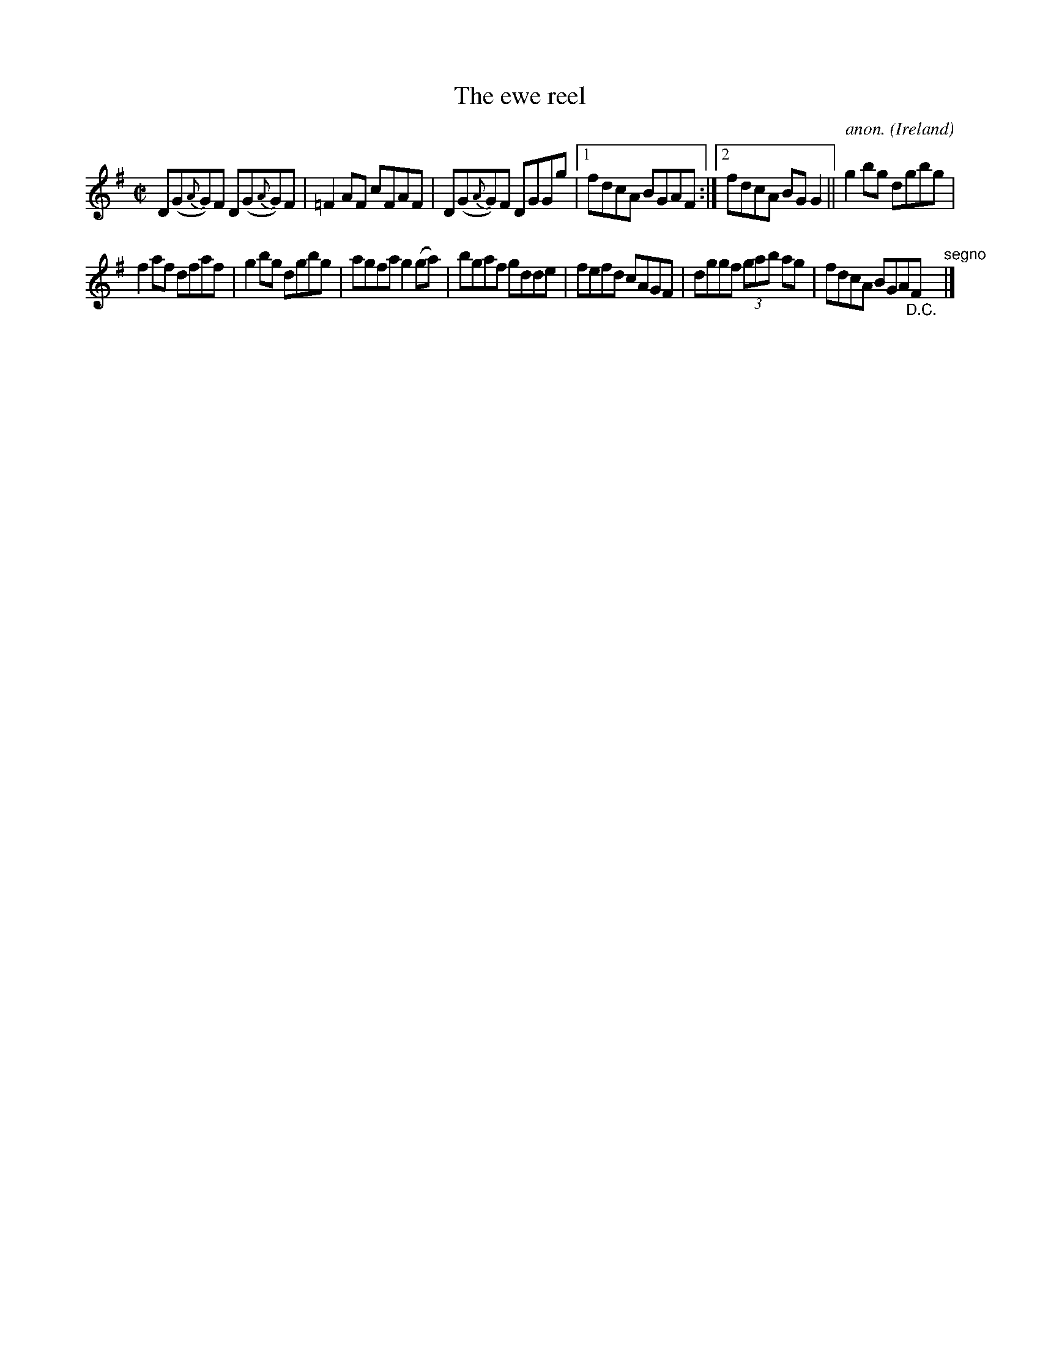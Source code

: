 X:504
T:The ewe reel
C:anon.
O:Ireland
B:Francis O'Neill: "The Dance Music of Ireland" (1907) no. 504
R:Reel
M:C|
L:1/8
K:G
D(G{A}G)F D(G{A}G)F|=F2AF cFAF|D(G{A}G)F DGGg|[1 fdcA BGAF:|[2 fdcA BGG2||g2bg dgbg|
f2af dfaf|g2bg dgbg|agfa g2(ga)|bgaf gdde|fefd cAGF|dggf (3gab ag|fdcA BGA"_D.C."F"^segno" |]
